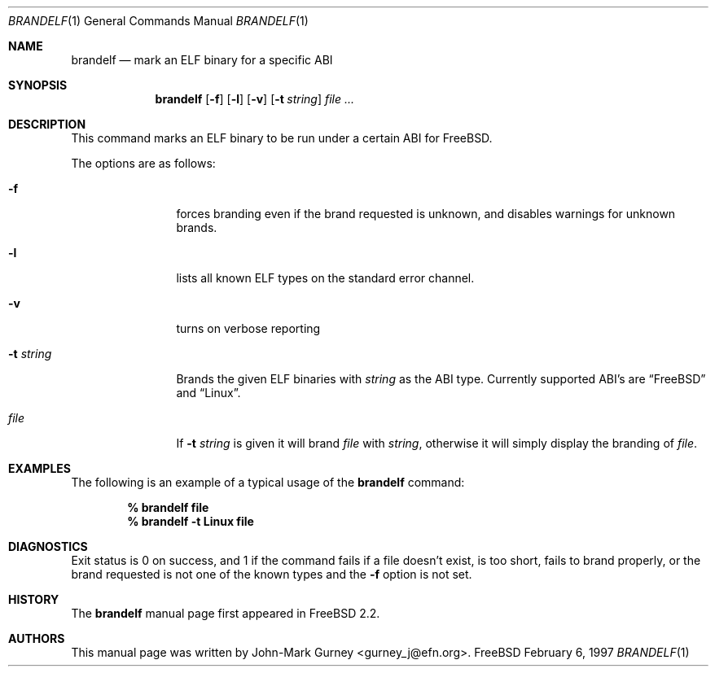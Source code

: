 .\" Copyright (c) 1997
.\"	John-Mark Gurney.  All rights reserved.
.\"
.\" Redistribution and use in source and binary forms, with or without
.\" modification, are permitted provided that the following conditions
.\" are met:
.\" 1. Redistributions of source code must retain the above copyright
.\"    notice, this list of conditions and the following disclaimer.
.\" 2. Redistributions in binary form must reproduce the above copyright
.\"    notice, this list of conditions and the following disclaimer in the
.\"    documentation and/or other materials provided with the distribution.
.\" 3. Neither the name of the author nor the names of any co-contributors
.\"    may be used to endorse or promote products derived from this software
.\"    without specific prior written permission.
.\"
.\" THIS SOFTWARE IS PROVIDED BY John-Mark Gurney AND CONTRIBUTORS ``AS IS''
.\" AND ANY EXPRESS OR IMPLIED WARRANTIES, INCLUDING, BUT NOT LIMITED TO, THE
.\" IMPLIED WARRANTIES OF MERCHANTABILITY AND FITNESS FOR A PARTICULAR PURPOSE
.\" ARE DISCLAIMED.  IN NO EVENT SHALL THE AUTHOR OR CONTRIBUTORS BE LIABLE
.\" FOR ANY DIRECT, INDIRECT, INCIDENTAL, SPECIAL, EXEMPLARY, OR CONSEQUENTIAL
.\" DAMAGES (INCLUDING, BUT NOT LIMITED TO, PROCUREMENT OF SUBSTITUTE GOODS
.\" OR SERVICES; LOSS OF USE, DATA, OR PROFITS; OR BUSINESS INTERRUPTION)
.\" HOWEVER CAUSED AND ON ANY THEORY OF LIABILITY, WHETHER IN CONTRACT, STRICT
.\" LIABILITY, OR TORT (INCLUDING NEGLIGENCE OR OTHERWISE) ARISING IN ANY WAY
.\" OUT OF THE USE OF THIS SOFTWARE, EVEN IF ADVISED OF THE POSSIBILITY OF
.\" SUCH DAMAGE.
.\"
.\" $FreeBSD: src/usr.bin/brandelf/brandelf.1,v 1.9 2000/01/04 02:33:53 wes Exp $
.\"
.Dd February 6, 1997
.Dt BRANDELF 1
.Os FreeBSD
.Sh NAME
.Nm brandelf
.Nd mark an ELF binary for a specific ABI
.Sh SYNOPSIS
.Nm brandelf
.Op Fl f
.Op Fl l
.Op Fl v
.Op Fl t Ar string
.Ar file ...
.Sh DESCRIPTION
This command marks an ELF binary to be run under a certain ABI for
.Tn FreeBSD .
.Pp
The options are as follows:
.Bl -tag -width Fl
.It Fl f
forces branding even if the brand requested is unknown, and disables
warnings for unknown brands.
.It Fl l
lists all known ELF types on the standard error channel.
.It Fl v
turns on verbose reporting
.It Fl t Ar string
Brands the given ELF binaries with
.Ar string
as the ABI type.  Currently supported ABI's are
.Dq Tn FreeBSD
and
.Dq Linux .
.It Ar file
If
.Fl t Ar string
is given it will brand
.Ar file
with
.Ar string ,
otherwise it will simply display the branding of 
.Ar file .
.El
.Sh EXAMPLES
The following is an example of a typical usage
of the
.Nm
command:
.Pp
.Dl % brandelf file
.Dl % brandelf -t Linux file
.Sh DIAGNOSTICS
Exit status is 0 on success, and 1 if the command
fails if a file doesn't exist, is too short, fails to brand properly,
or the brand requested is not one of the known types and the
.Fl f
option is not set.
.Sh HISTORY
The
.Nm
manual page first appeared in
.Fx 2.2 .
.Sh AUTHORS
This manual page was written by
.An John-Mark Gurney Aq gurney_j@efn.org .
